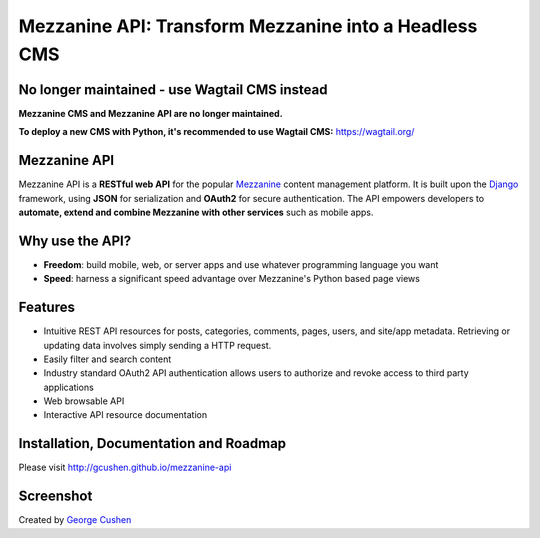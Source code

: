 =============
Mezzanine API: Transform Mezzanine into a Headless CMS
=============

.. image:: https://img.shields.io/pypi/v/mezzanine-api.svg
   :target: `PyPi`_
.. image:: https://travis-ci.org/gcushen/mezzanine-api.svg?branch=master
   :target: https://travis-ci.org/gcushen/mezzanine-api
.. image:: https://img.shields.io/github/license/gcushen/mezzanine-api.svg
   :target: https://github.com/gcushen/mezzanine-api/blob/master/LICENSE

No longer maintained - use Wagtail CMS instead
================

**Mezzanine CMS and Mezzanine API are no longer maintained.**

**To deploy a new CMS with Python, it's recommended to use Wagtail CMS:** https://wagtail.org/

Mezzanine API
================

Mezzanine API is a **RESTful web API** for the popular `Mezzanine`_ content management platform.
It is built upon the `Django`_ framework, using **JSON** for serialization and **OAuth2** for secure authentication.
The API empowers developers to **automate, extend and combine Mezzanine with other services** such as mobile apps.

Why use the API?
================
* **Freedom**: build mobile, web, or server apps and use whatever programming language you want
* **Speed**: harness a significant speed advantage over Mezzanine's Python based page views

Features
========
* Intuitive REST API resources for posts, categories, comments, pages, users, and site/app metadata. Retrieving or updating data involves simply sending a HTTP request.
* Easily filter and search content
* Industry standard OAuth2 API authentication allows users to authorize and revoke access to third party applications
* Web browsable API
* Interactive API resource documentation

Installation, Documentation and Roadmap
=======================================
Please visit http://gcushen.github.io/mezzanine-api

Screenshot
==========
.. image:: http://gcushen.github.io/mezzanine-api/img/api_resources_scaled.png

Created by `George Cushen <https://twitter.com/GeorgeCushen>`_

.. _`Mezzanine`: http://mezzanine.jupo.org/
.. _`Django`: http://djangoproject.com/
.. _`Django Rest Framework`: http://www.django-rest-framework.org/
.. _`pip`: http://www.pip-installer.org/
.. _`PyPi`: https://pypi.python.org/pypi/mezzanine-api
.. _`GitHub`: https://github.com/gcushen/mezzanine-api
.. _`GitHub issue tracker`: https://github.com/gcushen/mezzanine-api/issues
.. _`mezzanine-users`: http://groups.google.com/group/mezzanine-users/topics
